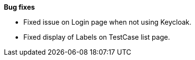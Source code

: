 *Bug fixes*
[square]
* Fixed issue on Login page when not using Keycloak.
* Fixed display of Labels on TestCase list page.
